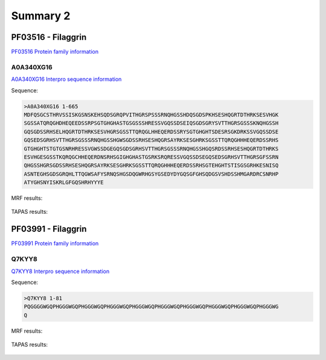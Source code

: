 
Summary 2
=========

PF03516 - Filaggrin
-------------------
`PF03516 Protein family information <https://www.ebi.ac.uk/interpro/entry/pfam/PF03516/>`_
 

A0A340XG16
..........

 
`A0A340XG16 Interpro sequence information  <https://www.ebi.ac.uk/interpro/protein/UniProt/A0A340XG16/alphafold/>`_


Sequence:

.. code-block::  

 >A0A340XG16 1-665
 MDFQSGCSTHRVSSISKGSNSKEHSQDSGRQPVITHGRSPSSSRNQHGSSHDQSGDSPKHSESHQGRTDTHRKSESVHGK
 SGSSATQRQGHDHEQEEDSSRPSGTGHGHASTGSGSSSHRESSVGQSSDSEIQSGDSGRYSVTTHGRSGSSSKNQHGSSH
 GQSGDSSRHSELHQGRTDTHRKSESVHGRSGSSTTQRQGLHHEQERDSSRYSGTGHGHTSDESRSGKDRKSSVGQSSDSE
 GQSEDSGRHSVTTHGRSGSSSRNQHGSSHGWSGDSSRHSESHQGRSAYRKSESGHRKSGSSTTQRQGHHHEQERDSSRHS
 GTGHGHTSTGTGSNRHRESSVGWSSDGEGQSGDSGRHSVTTHGRSGSSSRNQHGSSHGQSRDSSRHSESHQGRTDTHRKS
 ESVHGESGSSTKQRQGCHHEQERDNSRHSGIGHGHASTGSRKSRQRESSVGQSSDSEGQSEDSGRHSVTTHGRSGFSSRN
 QHGSSHGRSGDSSRHSESHQGRSAYRKSESGHRKSGSSTTQRQGHHHEQERDSSRHSGTEHGHTSTISGSGRHKESNISQ
 ASNTEGHSGDSGRQHLTTQGWSAFYSRNQSHGSDQGWRHGSYGSEDYDYGQSGFGHSQDGSVSHDSSHMGARDRCSNRHP
 ATYGHSNYISKRLGFGQSHRHYYYE

   
MRF results:


  .. image:: /images/PF03516_A0A340XG16_MRF.png
    
    
TAPAS results:
  
  
  .. image:: /images/PF03516_A0A340XG16.png

PF03991 - Filaggrin
-------------------
`PF03991 Protein family information <https://www.ebi.ac.uk/interpro/entry/pfam/PF03991/>`_
 

Q7KYY8
..........

 
`Q7KYY8 Interpro sequence information  <https://www.ebi.ac.uk/interpro/protein/UniProt/Q7KYY8/alphafold/>`_


Sequence:

.. code-block::  

 >Q7KYY8 1-81
 PQGGGGWGQPHGGGWGQPHGGGWGQPHGGGWGQPHGGGWGQPHGGGWGQPHGGGWGQPHGGGWGQPHGGGWGQPHGGGWG
 Q

   
MRF results:


  .. image:: /images/PF03991_Q7KYY8_MRF.png
    
    
TAPAS results:
  
  
  .. image:: /images/PF03482_A0A340XG16.png

